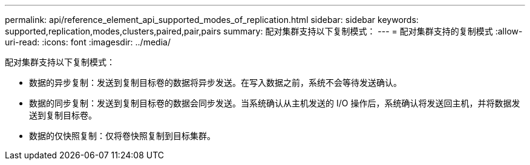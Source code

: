 ---
permalink: api/reference_element_api_supported_modes_of_replication.html 
sidebar: sidebar 
keywords: supported,replication,modes,clusters,paired,pair,pairs 
summary: 配对集群支持以下复制模式： 
---
= 配对集群支持的复制模式
:allow-uri-read: 
:icons: font
:imagesdir: ../media/


[role="lead"]
配对集群支持以下复制模式：

* 数据的异步复制：发送到复制目标卷的数据将异步发送。在写入数据之前，系统不会等待发送确认。
* 数据的同步复制：发送到复制目标卷的数据会同步发送。当系统确认从主机发送的 I/O 操作后，系统确认将发送回主机，并将数据发送到复制目标卷。
* 数据的仅快照复制：仅将卷快照复制到目标集群。

